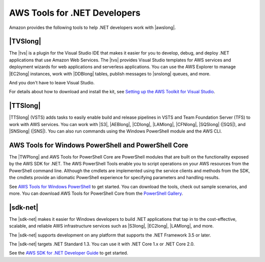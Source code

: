 .. Copyright 2010-2018 Amazon.com, Inc. or its affiliates. All Rights Reserved.

   This work is licensed under a Creative Commons Attribution-NonCommercial-ShareAlike 4.0
   International License (the "License"). You may not use this file except in compliance with the
   License. A copy of the License is located at http://creativecommons.org/licenses/by-nc-sa/4.0/.

   This file is distributed on an "AS IS" BASIS, WITHOUT WARRANTIES OR CONDITIONS OF ANY KIND,
   either express or implied. See the License for the specific language governing permissions and
   limitations under the License.

.. _web-deploy-tfs:

#############################
AWS Tools for .NET Developers
#############################

.. meta::
    :description: Overview of .NET developer scenarios and tools for AWS
    :keywords: .net, guide, help, tutorial, tfs, vsts, aws, credentials


Amazon provides the following tools to help .NET developers work with |awslong|.

|TVSlong|
---------

The |tvs| is a plugin for the Visual Studio IDE that makes it easier for you to develop, debug, and deploy .NET applications
that use Amazon Web Services. The |tvs| provides Visual Studio templates for AWS services and deployment
wizards for web applications and serverless applications. You can use the AWS Explorer to manage |EC2long| instances,
work with |DDBlong| tables, publish messages to |snslong| queues, and more.

And you don't have to leave Visual Studio.

For details about how to download and install the kit, see `Setting up the AWS Toolkit for Visual Studio <https://docs.aws.amazon.com/toolkit-for-visual-studio/latest/user-guide/setup.html>`_.


|TTSlong|
---------

|TTSlong| (VSTS) adds tasks to easily enable build and release pipelines in VSTS and
Team Foundation Server (TFS) to work with AWS services. You can work with |S3|, |AEBlong|,
|CDlong|, |LAMlong|, |CFNlong|, |SQSlong| (|SQS|), and
|SNSlong| (|SNS|). You can also run commands using the Windows PowerShell
module and the AWS CLI.


AWS Tools for Windows PowerShell and PowerShell Core
----------------------------------------------------

The |TWPlong| and AWS Tools for PowerShell Core are PowerShell 
modules that are built on the functionality exposed by the AWS SDK for .NET. The AWS 
PowerShell Tools enable you to script operations on your AWS resources from the 
PowerShell command line. Although the cmdlets are implemented using the service clients 
and methods from the SDK, the cmdlets provide an idiomatic PowerShell experience for 
specifying parameters and handling results. 

See `AWS Tools for Windows PowerShell <https://aws.amazon.com/powershell>`_ to get started. You can 
download the tools, check out sample scenarios, and more. You can download AWS Tools for PowerShell Core
from the `PowerShell Gallery <https://www.powershellgallery.com/packages/AWSPowerShell.NetCore>`_.

|sdk-net|
---------

The |sdk-net| makes it easier for Windows developers to build .NET applications that tap in to the
cost-effective, scalable, and reliable AWS infrastructure services such as |S3long|, |EC2long|,
|LAMlong|, and more.

The |sdk-net| supports development on any platform that supports the .NET Framework 3.5 or later.

The |sdk-net| targets .NET Standard 1.3. You can use it with .NET Core 1.x or .NET Core 2.0.

See the `AWS SDK for .NET Developer Guide <https://docs.aws.amazon.com/sdk-for-net/v3/developer-guide/welcome.html>`_
to get started.
